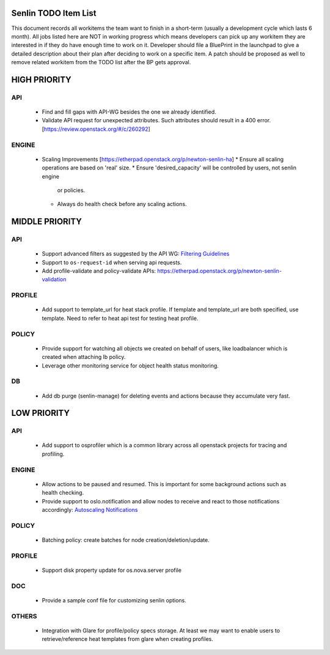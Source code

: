 Senlin TODO Item List
=====================
This document records all workitems the team want to finish in a short-term
(usually a development cycle which lasts 6 month). All jobs listed here are NOT
in working progress which means developers can pick up any workitem they are
interested in if they do have enough time to work on it. Developer should file
a BluePrint in the launchpad to give a detailed description about their plan after
deciding to work on a specific item. A patch should be proposed as well to remove
related workitem from the TODO list after the BP gets approval.


HIGH PRIORITY
=============

API
---
  - Find and fill gaps with API-WG besides the one we already identified.
  - Validate API request for unexpected attributes. Such attributes should
    result in a 400 error. [https://review.openstack.org/#/c/260292]

ENGINE
------
  - Scaling Improvements [https://etherpad.openstack.org/p/newton-senlin-ha]
    * Ensure all scaling operations are based on 'real' size.
    * Ensure 'desired_capacity' will be controlled by users, not senlin engine
      or policies.
    * Always do health check before any scaling actions.

MIDDLE PRIORITY
===============

API
---
  - Support advanced filters as suggested by the API WG:
    `Filtering Guidelines`_
  - Support to ``os-request-id`` when serving api requests.
  - Add profile-validate and policy-validate APIs:
    https://etherpad.openstack.org/p/newton-senlin-validation


PROFILE
-------

  - Add support to template_url for heat stack profile. If template and template_url
    are both specified, use template. Need to refer to heat api test for testing heat
    profile.


POLICY
------
  - Provide support for watching all objects we created on behalf of users, like
    loadbalancer which is created when attaching lb policy.
  - Leverage other monitoring service for object health status monitoring.


DB
--
  - Add db purge (senlin-manage) for deleting events and actions because they
    accumulate very fast.


LOW PRIORITY
============

API
---
  - Add support to osprofiler which is a common library across all openstack
    projects for tracing and profiling.

ENGINE
------
  - Allow actions to be paused and resumed. This is important for some background
    actions such as health checking.
  - Provide support to oslo.notification and allow nodes to receive and react
    to those notifications accordingly: `Autoscaling Notifications`_

POLICY
------
  - Batching policy: create batches for node creation/deletion/update.

PROFILE
-------
  - Support disk property update for os.nova.server profile


DOC
-----
  - Provide a sample conf file for customizing senlin options.

OTHERS
------
  - Integration with Glare for profile/policy specs storage. At least we may
    want to enable users to retrieve/reference heat templates from glare when
    creating profiles.


.. _`Filtering Guidelines`: http://specs.openstack.org/openstack/api-wg/guidelines/pagination_filter_sort.html#filtering
.. _`Autoscaling Notifications`: https://ask.openstack.org/en/question/46495/heat-autoscaling-adaptation-actions-on-existing-servers/
